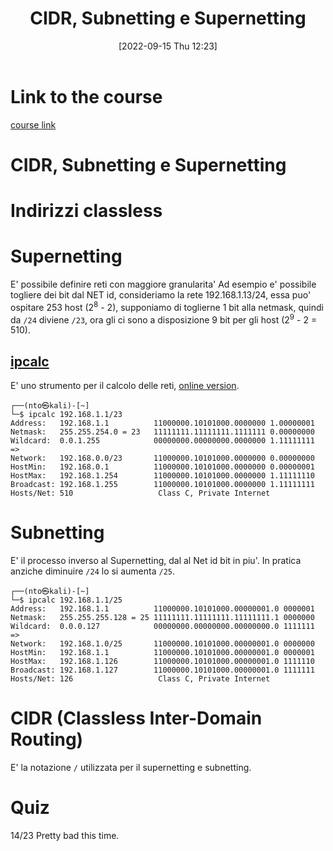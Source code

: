 #+title:      CIDR, Subnetting e Supernetting
#+date:       [2022-09-15 Thu 12:23]
#+filetags:   :morrolinux:networking:networking101:
#+identifier: 20220915T122319

* Link to the course
[[https://www.udemy.com/course/networking-101-corso-di-reti-da-zero/learn/lecture/][course link]]
* CIDR, Subnetting e Supernetting
* Indirizzi classless
* Supernetting
E' possibile definire reti con maggiore granularita'
Ad esempio e' possibile togliere dei bit dal NET id, consideriamo la rete 192.168.1.13/24, essa puo' ospitare 253 host (2^8 - 2), supponiamo di toglierne 1 bit alla netmask, quindi da ~/24~ diviene ~/23~, ora gli ci sono a disposizione 9 bit per gli host (2^9 - 2 = 510).
** [[denote:20220915T123136][ipcalc]]
E' uno strumento per il calcolo delle reti, [[https://jodies.de/ipcalc][online version]].
#+begin_example
┌──(nto㉿kali)-[~]
└─$ ipcalc 192.168.1.1/23
Address:   192.168.1.1          11000000.10101000.0000000 1.00000001
Netmask:   255.255.254.0 = 23   11111111.11111111.1111111 0.00000000
Wildcard:  0.0.1.255            00000000.00000000.0000000 1.11111111
=>
Network:   192.168.0.0/23       11000000.10101000.0000000 0.00000000
HostMin:   192.168.0.1          11000000.10101000.0000000 0.00000001
HostMax:   192.168.1.254        11000000.10101000.0000000 1.11111110
Broadcast: 192.168.1.255        11000000.10101000.0000000 1.11111111
Hosts/Net: 510                   Class C, Private Internet
#+end_example
* Subnetting
E' il processo inverso al Supernetting, dal al Net id bit in piu'.
In pratica anziche diminuire ~/24~ lo si aumenta ~/25~.
#+begin_example
┌──(nto㉿kali)-[~]
└─$ ipcalc 192.168.1.1/25
Address:   192.168.1.1          11000000.10101000.00000001.0 0000001
Netmask:   255.255.255.128 = 25 11111111.11111111.11111111.1 0000000
Wildcard:  0.0.0.127            00000000.00000000.00000000.0 1111111
=>
Network:   192.168.1.0/25       11000000.10101000.00000001.0 0000000
HostMin:   192.168.1.1          11000000.10101000.00000001.0 0000001
HostMax:   192.168.1.126        11000000.10101000.00000001.0 1111110
Broadcast: 192.168.1.127        11000000.10101000.00000001.0 1111111
Hosts/Net: 126                   Class C, Private Internet
#+end_example
* CIDR (Classless Inter-Domain Routing)
E' la notazione ~/~ utilizzata per il supernetting e subnetting.
* Quiz
14/23
Pretty bad this time.
